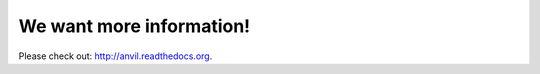We want more information!
=========================

Please check out: http://anvil.readthedocs.org.
